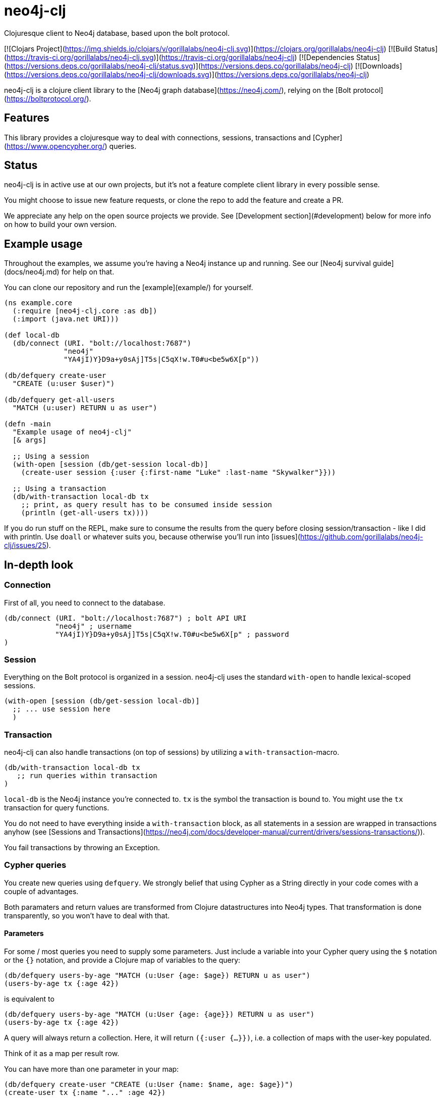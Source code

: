 # neo4j-clj
Clojuresque client to Neo4j database, based upon the bolt protocol.

[![Clojars Project](https://img.shields.io/clojars/v/gorillalabs/neo4j-clj.svg)](https://clojars.org/gorillalabs/neo4j-clj)
[![Build Status](https://travis-ci.org/gorillalabs/neo4j-clj.svg)](https://travis-ci.org/gorillalabs/neo4j-clj)
[![Dependencies Status](https://versions.deps.co/gorillalabs/neo4j-clj/status.svg)](https://versions.deps.co/gorillalabs/neo4j-clj)
[![Downloads](https://versions.deps.co/gorillalabs/neo4j-clj/downloads.svg)](https://versions.deps.co/gorillalabs/neo4j-clj)

neo4j-clj is a clojure client library to the [Neo4j graph database](https://neo4j.com/),
relying on the [Bolt protocol](https://boltprotocol.org/).


## Features

This library provides a clojuresque way to deal with connections, sessions, transactions
and [Cypher](https://www.opencypher.org/) queries.


## Status

neo4j-clj is in active use at our own projects,
but it's not a feature complete client library in every possible sense.

You might choose to issue new feature requests,
or clone the repo to add the feature and create a PR.

We appreciate any help on the open source projects we provide. See [Development section](#development) below for more info
on how to build your own version.


## Example usage

Throughout the examples, we assume you're having a Neo4j instance up and running.
See our [Neo4j survival guide](docs/neo4j.md) for help on that.

You can clone our repository and run the [example](example/) for yourself.


```clojure
(ns example.core
  (:require [neo4j-clj.core :as db])
  (:import (java.net URI)))

(def local-db
  (db/connect (URI. "bolt://localhost:7687")
              "neo4j"
              "YA4jI)Y}D9a+y0sAj]T5s|C5qX!w.T0#u<be5w6X[p"))

(db/defquery create-user
  "CREATE (u:user $user)")

(db/defquery get-all-users
  "MATCH (u:user) RETURN u as user")

(defn -main
  "Example usage of neo4j-clj"
  [& args]

  ;; Using a session
  (with-open [session (db/get-session local-db)]
    (create-user session {:user {:first-name "Luke" :last-name "Skywalker"}}))

  ;; Using a transaction
  (db/with-transaction local-db tx
    ;; print, as query result has to be consumed inside session
    (println (get-all-users tx))))
```

If you do run stuff on the REPL, make sure to consume the results from the query before closing session/transaction - like I did with
println. Use `doall` or whatever suits you, because otherwise you'll run into [issues](https://github.com/gorillalabs/neo4j-clj/issues/25).

## In-depth look

### Connection

First of all, you need to connect to the database.

```clojure
(db/connect (URI. "bolt://localhost:7687") ; bolt API URI
            "neo4j" ; username
            "YA4jI)Y}D9a+y0sAj]T5s|C5qX!w.T0#u<be5w6X[p" ; password
)
```

### Session

Everything on the Bolt protocol is organized in a session. neo4j-clj uses the
standard `with-open` to handle lexical-scoped sessions.

```clojure
(with-open [session (db/get-session local-db)]
  ;; ... use session here
  )
```

### Transaction

neo4j-clj can also handle transactions (on top of sessions) by utilizing a 
`with-transaction`-macro.

```clojure
(db/with-transaction local-db tx
   ;; run queries within transaction
)
```

`local-db` is the Neo4j instance you're connected to.
`tx` is the symbol the transaction is bound to. You might use
the `tx` transaction for query functions. 

You do not need to have everything inside a `with-transaction` block,
as all statements in a session are wrapped in transactions anyhow
(see [Sessions and Transactions](https://neo4j.com/docs/developer-manual/current/drivers/sessions-transactions/)). 

You fail transactions by throwing an Exception.

### Cypher queries

You create new queries using `defquery`. We strongly belief that using Cypher
as a String directly in your code comes with a couple of advantages.

Both paramaters and return values are transformed from Clojure datastructures
into Neo4j types. That transformation is done transparently, so you won't have
to deal with that.

#### Parameters

For some / most queries you need to supply some parameters. Just include a
variable into your Cypher query using the `$` notation or the `{}` notation,
and provide a Clojure map of variables to the query:


```clojure
(db/defquery users-by-age "MATCH (u:User {age: $age}) RETURN u as user")
(users-by-age tx {:age 42})
```

is equivalent to

```clojure
(db/defquery users-by-age "MATCH (u:User {age: {age}}) RETURN u as user")
(users-by-age tx {:age 42})
```

A query will always return a collection. Here, it will return `({:user {...}})`,
i.e. a collection of maps with the user-key populated.

Think of it as a map per result row.

You can have more than one parameter in your map:

```clojure
(db/defquery create-user "CREATE (u:User {name: $name, age: $age})")
(create-user tx {:name "..." :age 42})
```

And you can also nest paramters:

```clojure
(db/defquery create-user "CREATE (u:User $user)")
(create-user tx {:user {:name "..." :age 42}})
```
and un-nest them as necessary:

```clojure
(db/defquery create-user "CREATE (u:User {name : {user}.name})")
(create-user tx {:user {:name "..." :age 42}})
```



<!--

```clojure
(db/defquery get-users "MATCH (u:User) RETURN u as user")
(get-users tx)
;; => ({:user {...}})

;; Extracted parameters
(db/defquery create-user "CREATE (u:User {name: $name, age: $age})")
(create-user tx {:name "..." :age 42})

(db/defquery get-users "MATCH (u:User) RETURN u.name as name, u.age as age")
(get-users tx)
;; => ({:name "..." :age 42}, ...)
```


-->

#### Return values

The result of a query is a list, even if your query returns a single item. Each "result row" is one map in that sequence
returned. 

The values are provided using the ususal Clojure datastructures, no need to wrap/unwrap stuff. That's handled for you by
neo4j-clj.

I'd like to elaborarte a little on the handling of node/edge labels. You can run a query labels like this:

```clojure
(db/defquery get-users "MATCH (u:User) RETURN u as user,labels(u) as labels")
(get-users tx)
```

and this will return a collection of maps with two keys: `user` and `labels` where `labels` are a collection of labels
associated with the nodes. At the moment, `labels` are not sets! It's up to you to convert collections into appropriate
types yourself (because we just do not know on the neo4j-clj level), and this is especially true for `labels`.

## Joplin integration

neo4j-clj comes equipped with support for [Joplin](https://github.com/juxt/joplin)
for datastore migration and seeding.

As we do not force our users into Joplin dependencies, you have to add [joplin.core "0.3.10"]
to your projects dependencies yourself.

## Caveats

Neo4j cannot cope with dashes really well (you need to escape them),
so the Clojure kebab-case style is not really acceptable.


## Development

We appreciate any help on our open source projects. So, feel free to fork and clone this repository.

We use [leiningen](https://leiningen.org/). So, after you've cloned your repo you should be able to run 'lein test' to
run the tests sucessfully.

### Testing


For testing purposes, we provide access to the Neo4j in-memory database feature, which we address using the bolt protocol.

To do so, you need to add a dependency to `[org.neo4j.test/neo4j-harness "4.0.0"]` to your project and require the
`neo4j-clj.in-memory` namespace.

```clojure
(def test-db
  (neo4j-clj.in-memory/create-in-memory-connection))
;; instead of (neo4j/connect url user password)
```

So, you can easily run tests on your stuff without requiring an external database.
